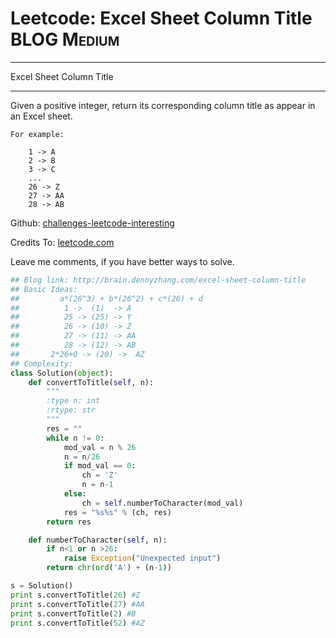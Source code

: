 * Leetcode: Excel Sheet Column Title                            :BLOG:Medium:
#+STARTUP: showeverything
#+OPTIONS: toc:nil \n:t ^:nil creator:nil d:nil
:PROPERTIES:
:type:     #conversion, #encoding, #manydetails
:END:
---------------------------------------------------------------------
Excel Sheet Column Title
---------------------------------------------------------------------
Given a positive integer, return its corresponding column title as appear in an Excel sheet.

#+BEGIN_EXAMPLE
For example:

    1 -> A
    2 -> B
    3 -> C
    ...
    26 -> Z
    27 -> AA
    28 -> AB
#+END_EXAMPLE

Github: [[url-external:https://github.com/DennyZhang/challenges-leetcode-interesting/tree/master/excel-sheet-column-title][challenges-leetcode-interesting]]

Credits To: [[url-external:https://leetcode.com/problems/excel-sheet-column-title/description/][leetcode.com]]

Leave me comments, if you have better ways to solve.

#+BEGIN_SRC python
## Blog link: http://brain.dennyzhang.com/excel-sheet-column-title
## Basic Ideas:
##         a*(26^3) + b*(26^2) + c*(26) + d
##          1 ->  (1)  -> A
##          25 -> (25) -> Y
##          26 -> (10) -> Z
##          27 -> (11) -> AA
##          28 -> (12) -> AB
##       2*26+0 -> (20) ->  AZ
## Complexity:
class Solution(object):
    def convertToTitle(self, n):
        """
        :type n: int
        :rtype: str
        """
        res = ""
        while n != 0:
            mod_val = n % 26
            n = n/26
            if mod_val == 0:
                ch = 'Z'
                n = n-1
            else:
                ch = self.numberToCharacter(mod_val)
            res = "%s%s" % (ch, res)
        return res
    
    def numberToCharacter(self, n):
        if n<1 or n >26:
            raise Exception("Unexpected input")
        return chr(ord('A') + (n-1))

s = Solution()
print s.convertToTitle(26) #Z
print s.convertToTitle(27) #AA
print s.convertToTitle(2) #B
print s.convertToTitle(52) #AZ
#+END_SRC
